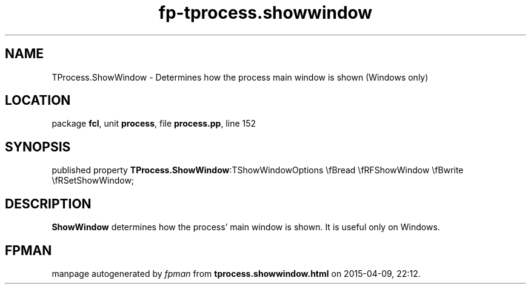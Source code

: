 .\" file autogenerated by fpman
.TH "fp-tprocess.showwindow" 3 "2014-03-14" "fpman" "Free Pascal Programmer's Manual"
.SH NAME
TProcess.ShowWindow - Determines how the process main window is shown (Windows only)
.SH LOCATION
package \fBfcl\fR, unit \fBprocess\fR, file \fBprocess.pp\fR, line 152
.SH SYNOPSIS
published property  \fBTProcess.ShowWindow\fR:TShowWindowOptions \\fBread \\fRFShowWindow \\fBwrite \\fRSetShowWindow;
.SH DESCRIPTION
\fBShowWindow\fR determines how the process' main window is shown. It is useful only on Windows.


.SH FPMAN
manpage autogenerated by \fIfpman\fR from \fBtprocess.showwindow.html\fR on 2015-04-09, 22:12.


